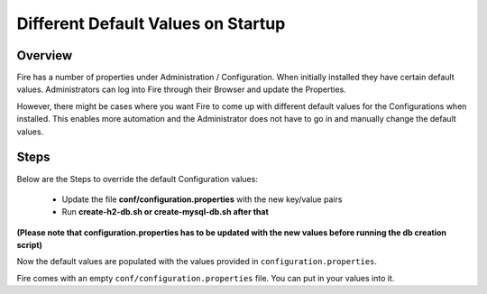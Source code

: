 Different Default Values on Startup
===================================

Overview
---------

 
Fire has a number of properties under Administration / Configuration. When initially installed they have certain default values. Administrators can log into Fire through their Browser and update the Properties.

However, there might be cases where you want Fire to come up with different default values for the Configurations when installed. This enables more automation and the Administrator does not have to go in and manually change the default values.

Steps
-----

Below are the Steps to override the default Configuration values:

 * Update the file **conf/configuration.properties** with the new key/value pairs
 * Run **create-h2-db.sh or create-mysql-db.sh after that**

**(Please note that configuration.properties has to be updated with the new values before running the db creation script)**


Now the default values are populated with the values provided in ``configuration.properties``.

Fire comes with an empty ``conf/configuration.properties`` file. You can put in your values into it.


